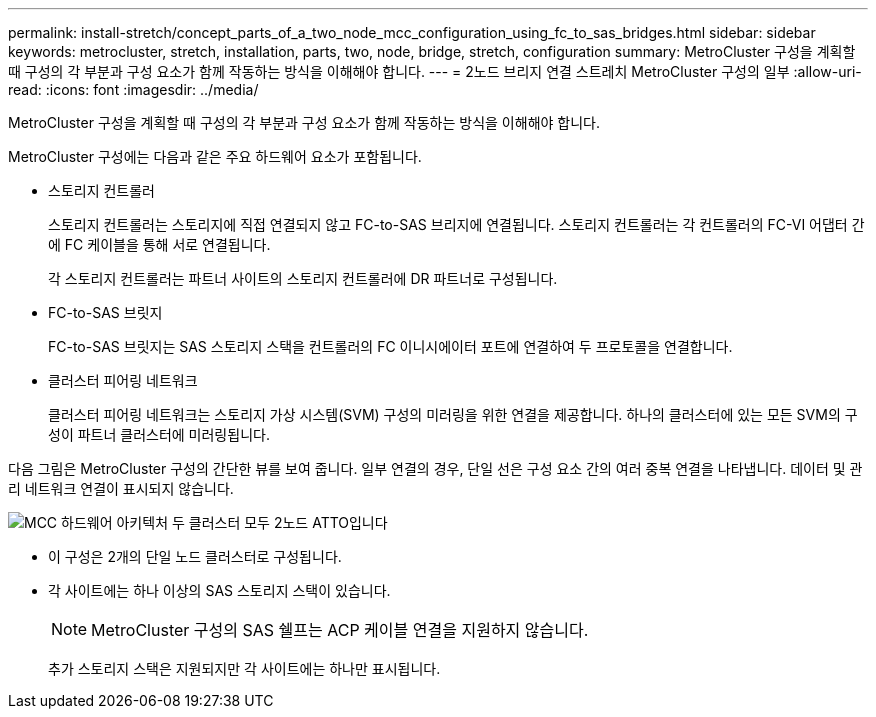 ---
permalink: install-stretch/concept_parts_of_a_two_node_mcc_configuration_using_fc_to_sas_bridges.html 
sidebar: sidebar 
keywords: metrocluster, stretch, installation, parts, two, node, bridge, stretch, configuration 
summary: MetroCluster 구성을 계획할 때 구성의 각 부분과 구성 요소가 함께 작동하는 방식을 이해해야 합니다. 
---
= 2노드 브리지 연결 스트레치 MetroCluster 구성의 일부
:allow-uri-read: 
:icons: font
:imagesdir: ../media/


[role="lead"]
MetroCluster 구성을 계획할 때 구성의 각 부분과 구성 요소가 함께 작동하는 방식을 이해해야 합니다.

MetroCluster 구성에는 다음과 같은 주요 하드웨어 요소가 포함됩니다.

* 스토리지 컨트롤러
+
스토리지 컨트롤러는 스토리지에 직접 연결되지 않고 FC-to-SAS 브리지에 연결됩니다. 스토리지 컨트롤러는 각 컨트롤러의 FC-VI 어댑터 간에 FC 케이블을 통해 서로 연결됩니다.

+
각 스토리지 컨트롤러는 파트너 사이트의 스토리지 컨트롤러에 DR 파트너로 구성됩니다.

* FC-to-SAS 브릿지
+
FC-to-SAS 브릿지는 SAS 스토리지 스택을 컨트롤러의 FC 이니시에이터 포트에 연결하여 두 프로토콜을 연결합니다.

* 클러스터 피어링 네트워크
+
클러스터 피어링 네트워크는 스토리지 가상 시스템(SVM) 구성의 미러링을 위한 연결을 제공합니다. 하나의 클러스터에 있는 모든 SVM의 구성이 파트너 클러스터에 미러링됩니다.



다음 그림은 MetroCluster 구성의 간단한 뷰를 보여 줍니다. 일부 연결의 경우, 단일 선은 구성 요소 간의 여러 중복 연결을 나타냅니다. 데이터 및 관리 네트워크 연결이 표시되지 않습니다.

image::../media/mcc_hardware_architecture_both_clusters_2_node_atto.gif[MCC 하드웨어 아키텍처 두 클러스터 모두 2노드 ATTO입니다]

* 이 구성은 2개의 단일 노드 클러스터로 구성됩니다.
* 각 사이트에는 하나 이상의 SAS 스토리지 스택이 있습니다.
+

NOTE: MetroCluster 구성의 SAS 쉘프는 ACP 케이블 연결을 지원하지 않습니다.

+
추가 스토리지 스택은 지원되지만 각 사이트에는 하나만 표시됩니다.


